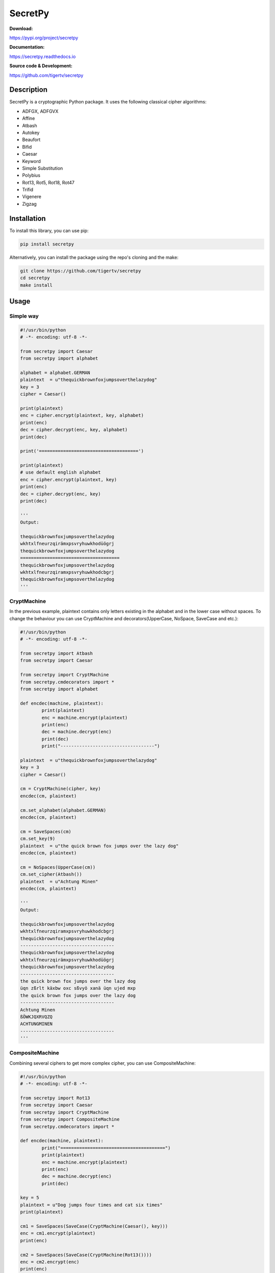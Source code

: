 ========
SecretPy
========

.. image:: https://badge.fury.io/py/secretpy.svg
	:alt: Go to PyPi
	:target: https://pypi.org/project/secretpy
.. image:: https://img.shields.io/pypi/pyversions/secretpy.svg
	:alt: Go to PyPi
	:target: https://pypi.org/project/secretpy
.. image:: https://img.shields.io/readthedocs/secretpy.svg
	:alt: Read the Docs
	:target: https://secretpy.readthedocs.io/en/latest
.. image:: https://img.shields.io/github/license/tigertv/secretpy.svg


**Download:**

https://pypi.org/project/secretpy

**Documentation:**

https://secretpy.readthedocs.io

**Source code & Development:**

https://github.com/tigertv/secretpy

Description
===========

SecretPy is a cryptographic Python package. It uses the following classical cipher algorithms:

- ADFGX, ADFGVX
- Affine
- Atbash
- Autokey
- Beaufort 
- Bifid
- Caesar
- Keyword
- Simple Substitution
- Polybius
- Rot13, Rot5, Rot18, Rot47
- Trifid
- Vigenere
- Zigzag

Installation
============

To install this library, you can use pip:

.. code-block:: bash

	pip install secretpy

Alternatively, you can install the package using the repo's cloning and the make:

.. code-block:: bash

	git clone https://github.com/tigertv/secretpy
	cd secretpy
	make install

Usage
=====

Simple way
----------

.. code-block:: python
	
	#!/usr/bin/python
	# -*- encoding: utf-8 -*-

	from secretpy import Caesar
	from secretpy import alphabet

	alphabet = alphabet.GERMAN
	plaintext  = u"thequickbrownfoxjumpsoverthelazydog"
	key = 3
	cipher = Caesar()

	print(plaintext)
	enc = cipher.encrypt(plaintext, key, alphabet)
	print(enc)
	dec = cipher.decrypt(enc, key, alphabet)
	print(dec)

	print('=====================================')

	print(plaintext)
	# use default english alphabet
	enc = cipher.encrypt(plaintext, key)
	print(enc)
	dec = cipher.decrypt(enc, key)
	print(dec)

	'''
	Output:

	thequickbrownfoxjumpsoverthelazydog
	wkhtxlfneurzqirämxpsvryhuwkhodüögrj
	thequickbrownfoxjumpsoverthelazydog
	=====================================
	thequickbrownfoxjumpsoverthelazydog
	wkhtxlfneurzqiramxpsvryhuwkhodcbgrj
	thequickbrownfoxjumpsoverthelazydog
	'''

CryptMachine
------------

In the previous example, plaintext contains only letters existing in the alphabet and in the lower case without spaces.
To change the behaviour you can use CryptMachine and decorators(UpperCase, NoSpace, SaveCase and etc.):

.. code-block:: python

	#!/usr/bin/python
	# -*- encoding: utf-8 -*-

	from secretpy import Atbash 
	from secretpy import Caesar

	from secretpy import CryptMachine 
	from secretpy.cmdecorators import *
	from secretpy import alphabet

	def encdec(machine, plaintext):
		print(plaintext)
		enc = machine.encrypt(plaintext)
		print(enc)
		dec = machine.decrypt(enc)
		print(dec)
		print("-----------------------------------")

	plaintext  = u"thequickbrownfoxjumpsoverthelazydog"
	key = 3
	cipher = Caesar()

	cm = CryptMachine(cipher, key)
	encdec(cm, plaintext)

	cm.set_alphabet(alphabet.GERMAN)
	encdec(cm, plaintext)

	cm = SaveSpaces(cm)
	cm.set_key(9)
	plaintext  = u"the quick brown fox jumps over the lazy dog"
	encdec(cm, plaintext)

	cm = NoSpaces(UpperCase(cm))
	cm.set_cipher(Atbash())
	plaintext  = u"Achtung Minen"
	encdec(cm, plaintext)

	'''
	Output:

	thequickbrownfoxjumpsoverthelazydog
	wkhtxlfneurzqiramxpsvryhuwkhodcbgrj
	thequickbrownfoxjumpsoverthelazydog
	-----------------------------------
	thequickbrownfoxjumpsoverthelazydog
	wkhtxlfneurzqirämxpsvryhuwkhodüögrj
	thequickbrownfoxjumpsoverthelazydog
	-----------------------------------
	the quick brown fox jumps over the lazy dog
	üqn zßrlt käxbw oxc sßvyö xanä üqn ujed mxp
	the quick brown fox jumps over the lazy dog
	-----------------------------------
	Achtung Minen
	ßÖWKJQXRVQZQ
	ACHTUNGMINEN
	-----------------------------------
	'''

CompositeMachine
----------------

Combining several ciphers to get more complex cipher, you can use CompositeMachine:

.. code-block:: python

	#!/usr/bin/python
	# -*- encoding: utf-8 -*-

	from secretpy import Rot13
	from secretpy import Caesar
	from secretpy import CryptMachine
	from secretpy import CompositeMachine
	from secretpy.cmdecorators import *

	def encdec(machine, plaintext):
		print("=======================================")
		print(plaintext)
		enc = machine.encrypt(plaintext)
		print(enc)
		dec = machine.decrypt(enc)
		print(dec)

	key = 5
	plaintext = u"Dog jumps four times and cat six times"
	print(plaintext)

	cm1 = SaveSpaces(SaveCase(CryptMachine(Caesar(), key)))
	enc = cm1.encrypt(plaintext)
	print(enc)

	cm2 = SaveSpaces(SaveCase(CryptMachine(Rot13())))
	enc = cm2.encrypt(enc)
	print(enc)

	print("=======================================")

	cm = CompositeMachine(cm1)
	cm.add_machines(cm2)
	enc = cm.encrypt(plaintext)
	print(enc)

	encdec(cm, plaintext)

	cm.add_machines(cm1, cm2)
	encdec(cm, plaintext)

	'''
	Output:

	Dog jumps four times and cat six times
	Itl ozrux ktzw ynrjx fsi hfy xnc ynrjx
	Vgy bmehk xgmj laewk sfv usl kap laewk
	=======================================
	Vgy bmehk xgmj laewk sfv usl kap laewk
	=======================================
	Dog jumps four times and cat six times
	Vgy bmehk xgmj laewk sfv usl kap laewk
	Dog jumps four times and cat six times
	=======================================
	Dog jumps four times and cat six times
	Nyq tewzc pyeb dswoc kxn mkd csh dswoc
	Dog jumps four times and cat six times
	'''

Maintainers
===========

- `@tigertv <https://github.com/tigertv>`_ (Max Vetrov)
